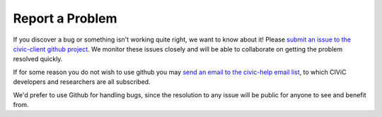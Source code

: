 Report a Problem
================

If you discover a bug or something isn't working quite right, we want to know
about it! Please `submit an issue to the civic-client github project
<https://github.com/genome/civic-client/issues>`_. We
monitor these issues closely and will be able to collaborate on getting the
problem resolved quickly.

If for some reason you do not wish to use github you may `send an email to the civic-help email list <mailto:help@civicdb.org?subject=CIViC\ Help\ Request>`_, to which CIViC developers and researchers are all
subscribed.

We'd prefer to use Github for handling bugs, since the resolution to any issue
will be public for anyone to see and benefit from.
